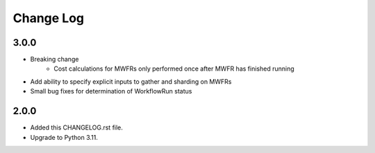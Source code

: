 
==========
Change Log
==========


3.0.0
=====
* Breaking change
    * Cost calculations for MWFRs only performed once after MWFR has finished running
* Add ability to specify explicit inputs to gather and sharding on MWFRs
* Small bug fixes for determination of WorkflowRun status


2.0.0
=====
* Added this CHANGELOG.rst file.
* Upgrade to Python 3.11.
